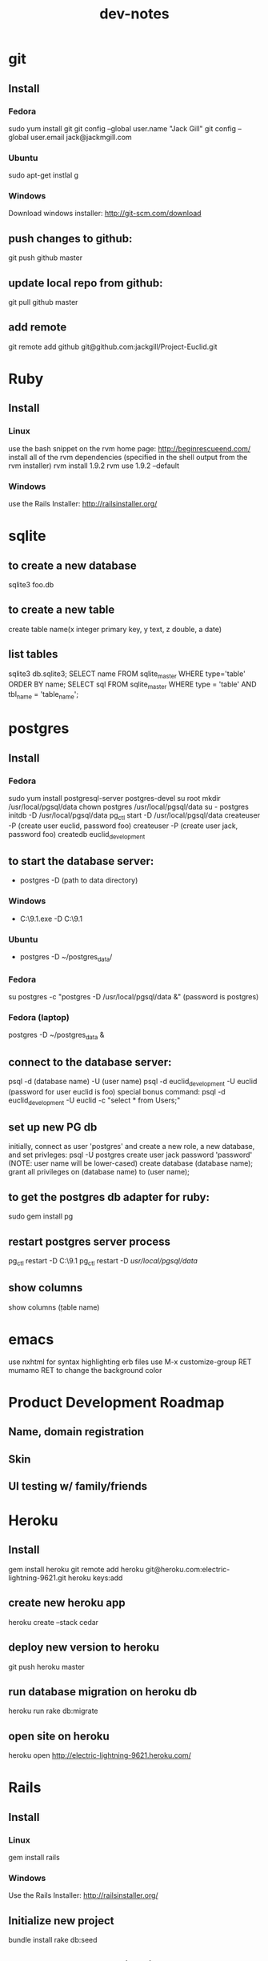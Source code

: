 #+TITLE: dev-notes
* git
** Install
*** Fedora
sudo yum install git
git config --global user.name "Jack Gill"
git config --global user.email jack@jackmgill.com
*** Ubuntu
sudo apt-get instlal g
*** Windows
Download windows installer:
http://git-scm.com/download
** push changes to github:
git push github master
** update local repo from github:
git pull github master
** add remote
git remote add github git@github.com:jackgill/Project-Euclid.git
* Ruby
** Install
*** Linux
use the bash snippet on the rvm home page:
http://beginrescueend.com/
install all of the rvm dependencies (specified in the shell output from the rvm installer)
rvm install 1.9.2
rvm use 1.9.2 --default
*** Windows
use the Rails Installer:
http://railsinstaller.org/
* sqlite
** to create a new database
sqlite3 foo.db
** to create a new table
create table name(x integer primary key, y text, z double, a date)
** list tables
sqlite3 db\development.sqlite3;
SELECT name FROM sqlite_master WHERE type='table' ORDER BY name;
SELECT sql FROM sqlite_master WHERE type = 'table' AND tbl_name = 'table_name';
* postgres
** Install
*** Fedora
sudo yum install postgresql-server postgres-devel
su root
mkdir /usr/local/pgsql/data
chown postgres /usr/local/pgsql/data
su - postgres
initdb -D /usr/local/pgsql/data
pg_ctl start -D /usr/local/pgsql/data
createuser -P (create user euclid, password foo)
createuser -P (create user jack, password foo)
createdb euclid_development
** to start the database server: 
- postgres -D (path to data directory)
*** Windows
- C:\Users\Jack\PostgreSQL\9.1\bin\postgres.exe -D C:\Users\Jack\PostgreSQL\9.1\data
*** Ubuntu
- postgres -D ~/postgres_data/
*** Fedora
su postgres -c "postgres -D /usr/local/pgsql/data &"
(password is postgres)
*** Fedora (laptop)
postgres -D ~/postgres_data &
** connect to the database server: 
psql -d (database name) -U (user name)
psql -d euclid_development -U euclid
(password for user euclid is foo)
special bonus command:
psql -d euclid_development -U euclid -c "select * from Users;"
** set up new PG db
initially, connect as user 'postgres' and create a new role, a new database, and set privleges:
 psql -U postgres
 create user jack password 'password' (NOTE: user name will be lower-cased)
 create database (database name);
 grant all privileges on (database name) to (user name);
** to get the postgres db adapter for ruby:
sudo gem install pg
** restart postgres server process
pg_ctl restart -D C:\Users\Jack\PostgreSQL\9.1\data
pg_ctl restart -D /usr/local/pgsql/data/
** show columns
show columns \d (table name)
* emacs
use nxhtml for syntax highlighting erb files
use M-x customize-group RET mumamo RET to change the background color
* Product Development Roadmap
** Name, domain registration
** Skin
** UI testing w/ family/friends
* Heroku
** Install
gem install heroku
git remote add heroku git@heroku.com:electric-lightning-9621.git
heroku keys:add
** create new heroku app
heroku create --stack cedar
** deploy new version to heroku
git push heroku master
** run database migration on heroku db
heroku run rake db:migrate
** open site on heroku
heroku open
http://electric-lightning-9621.heroku.com/
* Rails
** Install
*** Linux
gem install rails
*** Windows
Use the Rails Installer:
http://railsinstaller.org/
** Initialize new project
bundle install
rake db:seed
** generate a database migration to add a column to an existing table
rails generate migration AddColumnToTable column:type
rails generate migration AddIsAdminToUsers is_admin:boolean
** generate a controller
rails generate controller account login logout
** Response.Write from controller
render :text => "hello"
** scaffolding
rails generate scaffold user first_name:string last_name:string email:string login:string hashed_password:string salt:string
rails generate scaffold building name:string address:text
rails generate scaffold spot building_id:integer number:integer floor:integer owner_id:integer
rails generate scaffold request requester_id:integer start_date:date end_date:date bid_price:decimal
rails generate scaffold transaction spot_id:integer buyer_id:integer seller_id:integer start_date:date end_date:date price:decimal
rails generate scaffold availability listing_id:integer building_id:integer start_date:date end_date:date
** testing
*** to run all tests
rake test
*** to run 1 test
ruby -Itest test/functional/users_controller_test.rb
*** test database
rake db:test:prepare - wipe the test db and load the schema
the tests ignore seed data and only look at fixtures
rake db:fixtures:load loads the fixture data into the dev database, which is *not* what we want
to reference a foreign key in a fixture, you should use the fixture NAME, not the ID
* Business
** General musings
What is a business?
An LLC.
A memorandum of understanding?
It has:
- a domain
- email
- a mailing address, usually a PO Box
- a web site
- a phone number?
When you start a small business, the LLC is a legal shim that stands between you and liability. 
The various means to contacts a business - email, phone, snail mail - all fall through to the personal
equivalents for the founders. 
Likewise, the income and taxes fall through to the founders.

So when you start an LLC, you're basically creating a thin layer between your person and the rest of 
the world.

Need to do some cost projections based on various hosting scenarios.
Need to research these hosting providers in depth: Heroku, Engine Yard, EC2. (others: Rackspace, Linode) 
Need to write a position paper on PaaS vs IaaS.
Need to do some revenue projections based on usage volume, and our cut.

cost project + revenue = rudimentary business model?
** Purpose
A lot of tech startups are criticized for being "products, not companies". A company is something that exists across multiple product lines and generations of leadership. Do we want a company? Or are we content with just a product? Either would be fine, and really there's very little difference between them in the early stages. But it seems like a company might be a good vehicle for our longer-term financial and social ambitions. A company would need a statement of purpose such as "applying a lean products methodology to interesting and lucrative problems." The various products offered by this company would offer us a revenue stream which would allow us to lead a somewhat more comfortable lifestyle than would otherwise be possible.
* Brainstorming
** counter offers:
field for transaction owner
two fields for each party assenting to the transaction
facilitate counter offers by resetting "owner" field
transaction is complete when both parties assent
TODO: mutable or immutable transactions?
** partial availability
- availability by the day, the day is defined as 10am - 10am, w/ a button to request late check in / check out
- listing partial availability: introduce a "day" resource, each listing has multiple days.
- alternatively, stick w/ single listings, and reference a "taken" table -- everything runs off timestamps

taken needs  foreign key to listings

# create tables
create table listings(id integer primary key, start_date date, end_date date);
create table taken(id integer primary key, start_date date, end_date date, foreign key(id) references listings(id));

# insert some dummy data
insert into listings (start_date, end_date) values('2012-01-01', '2012-01-02');
insert into listings (start_date, end_date) values('2012-01-01', '2012-01-12');
insert into taken (start_date, end_date, listing_id) values('2012-01-03', '2012-01-08', 2);

query (listings + taken) for available time slots
two step query:
retrieve all listings meeting query criteria
for each listing, retrieve taken entries using foreign key
(this will be SLOW)
what to return?
pseudo-listings?

business requirement: 
users can create listings for arbitrary time periods
other users can taken arbitrary subsets of these listings
but me must still be able to efficiently query for available listings



------------------
chunks
day-sized chunks
each chunk has a listing id
this makes it easy to reconstitute a listing from its chunks

wait a minute
what about a table called days
each day w/ a reference to a listing
and/or a taken entry

calendar-per-building?
each day entry would need a list of listings and a list of taken
no...
you would pull a listing id off a day when it's taken

----------------------
currently "Taken" is a boolean property of listing
should it instead be a date range
should we introduce additional "available" date ranges?
should a listing advertise when it has availability?
zero more availability ranges
(perhaps we should be thinking in terms of storing "Taken", since after all we want to query on availability)
multiple rows per listing w/ different availabilities?
or just a separate availability table, w/ a foreign key to listings?
when taking availabily, computer appropriate alterations to availability table
need a separate "rentals" table? or is "transactions" covering that?

so on insert, fragment availability table? seems bogus.

essentially, the problem is how to represent time intervals, sub-intervals, and efficient querying on the difference between the two.

the key to efficiency seems to be pre-computing the desired quantity and representing it compactly.

the desired quantity is availability, not "taken-ness", so that's what we should be pre-computing and storing. the question is the most efficient format for storing availability? From a query perspective, we're doing fine with time spans

I'm thinking of an interval as being defined by its endpoints, but postgres seems to think of it as an offset and a length

I think I've got the most efficient query syntax possible

so the key this is the separation of a listing and availabilty
essentially, transforming "taken" from a bool to a set of ranges (and inverting that set of ranges)
the trick is to do the math on insert, which is expected to take a bit, and not on query, which is expected to be fast.

ok, so on creation of a listing, an availability entry is created, with date endpoints corresponding to the listing's endpoints.
when someone wants to "take" part of a listing, the initial availability entry is split into two new availability entries, with a gap corresponding to what's been "taken"
(each "take" action is limited to at most 1 deletion and 2 inserts)
querying of the availability table is still efficient since it doesn't require any addition calculations at query time.

now, how to do this w/ the rails ORM is rather a differ matter. presumably, create an Availability object. that should be that hard, actually.

SOLUTION:
so I need to generate a rails model for availability. it will have a foreign key to the listings table, a start date, and an end date. The spots search will target this table, doing a join into listings to get the display info.

On creation of a new listing, create a new availability entry with the same endpoints.

On creation of a transaction, delete the corresponding availability entry (or mark it as defunct?), and create two new availability objects corresponding to the remaining portions of the original availabilty object. 

oh god, gonna need update logic as well

** user preferences
user preference table?
store each prefence in a db table?
or just use a json / xml string?
relational database will make running reports easier

should there be a separate user preference table? or just add to the current users table? separate notification preferences table?

using the same table is simpler and faster for small amounts of data. using a separate table facilitates lazy-loading, which may be more efficient for large amounts of data.

general opinion seems to favor normalization, so a separate preferences table

THE DECISION:

we're doing a separate table (yay normalization!)
each preference will be a column (yay efficient reports!)
initial table will only contain default_building_id, notification prefs to come

* Icebox
** requester needs to confirm fulfillment
** store search terms in session?
** Messaging system
- Analagous to facebook messaging
- Provides an "escape valve" for behaviors that aren't captured in the system
- Another mechanism for notifications
- Insulates user's private emails from one another
** lightning offers
- I have forgotten what this feature is supposed to do.
** private offer facility
** confirmation number
- create a "actions" table
- each row contains an action ID and enough information to debug problems with the action
- the user is given the action ID as a "confirmation number" in case they need customer support
** creation of listing or request via email
- probably don't need this
** calendar to view your spot's availability
- would be a nice UI touch

** per building page - projectchampa.com/spire
* Features
** Splash page
- ask the user which building they live in
- set this in a cookie and store
- if their building isn't available, a form to request it
- in header, "you're currently browsing the spire - change building"
- has only search and rent, home has others
** User preference page
- select default building
- notification preferences
** Need to constrain UI to only present users with a single building
** Notifications system
- need to add notifications when a transaction you're involved in is cancelled
- support for multiple delivery systems? email, SMS, site messages? start w/ email, later add SMS and messaging.
** Negotiation system
- offer / counter-offer system
- hybrid system allows immediate acceptance of an offer, or counter-offer
- confirmation of rental
** Entitlements system
- only admin users should be able to view the admin controller
- users should be able to modify/delete their own items
* Misc
- need to confirm that user's spot is available before allowing them to fulfill a transaction, or create a listing
- switch to using filters instead of require_login
- upgrade to prod web server
- upgrade to rails 3.2


keep session in a cookie, or implement db-based sessions?
keeping session in a cookie would facilitate temporary storage of a building preference

keep session in a cookie for now, but maybe a permanent cookie for building_id?

on page load:
- check to see if a user is logged in. if they are, pull the building_id from the user preference. if they aren't, check to see if there's a building id in session. if there's not, redirect to the splash page to get a building id.

need to create preferences w/ user creation
need ability to edit user preferences
